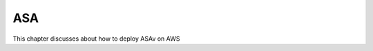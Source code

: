 ASA
===============

.. image:: ASA.png
   :width: 600px
   :alt: ASA

This chapter discusses about how to deploy ASAv on AWS